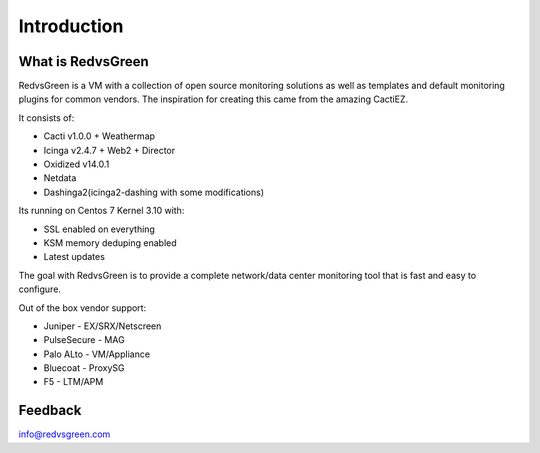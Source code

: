 Introduction
============

What is RedvsGreen
----------

RedvsGreen is a VM with a collection of open source monitoring solutions as well as templates and default monitoring plugins for common vendors. 
The inspiration for creating this came from the amazing CactiEZ.

It consists of:

* Cacti v1.0.0 + Weathermap
* Icinga v2.4.7 + Web2 + Director
* Oxidized v14.0.1
* Netdata
* Dashinga2(icinga2-dashing with some modifications)

Its running on Centos 7 Kernel 3.10 with:

* SSL enabled on everything
* KSM memory deduping enabled
* Latest updates

The goal with RedvsGreen is to provide a complete network/data center monitoring tool that is fast and easy to configure.

Out of the box vendor support:

* Juniper - EX/SRX/Netscreen
* PulseSecure - MAG
* Palo ALto - VM/Appliance
* Bluecoat - ProxySG
* F5 - LTM/APM

Feedback
--------

info@redvsgreen.com
